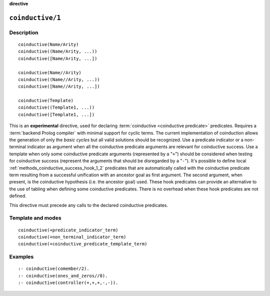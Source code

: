 ..
   This file is part of Logtalk <https://logtalk.org/>  
   Copyright 1998-2023 Paulo Moura <pmoura@logtalk.org>
   SPDX-License-Identifier: Apache-2.0

   Licensed under the Apache License, Version 2.0 (the "License");
   you may not use this file except in compliance with the License.
   You may obtain a copy of the License at

       http://www.apache.org/licenses/LICENSE-2.0

   Unless required by applicable law or agreed to in writing, software
   distributed under the License is distributed on an "AS IS" BASIS,
   WITHOUT WARRANTIES OR CONDITIONS OF ANY KIND, either express or implied.
   See the License for the specific language governing permissions and
   limitations under the License.


.. rst-class:: align-right

**directive**

.. index:: pair: coinductive/1; Directive
.. _directives_coinductive_1:

``coinductive/1``
=================

Description
-----------

::

   coinductive(Name/Arity)
   coinductive((Name/Arity, ...))
   coinductive([Name/Arity, ...])

   coinductive(Name//Arity)
   coinductive((Name//Arity, ...))
   coinductive([Name//Arity, ...])

   coinductive(Template)
   coinductive((Template1, ...))
   coinductive([Template1, ...])

This is an **experimental** directive, used for declaring
:term:`coinductive <coinductive predicate>` predicates. Requires a
:term:`backend Prolog compiler` with minimal support for cyclic terms.
The current implementation of coinduction allows the generation of only
the *basic cycles* but all valid solutions should be recognized. Use a
predicate indicator or a non-terminal indicator as argument when all the
coinductive predicate arguments are relevant for coinductive success.
Use a template when only some coinductive predicate arguments (represented
by a "``+``") should be considered when testing for coinductive success
(represent the arguments that should be disregarded by a "``-``"). It's
possible to define local :ref:`methods_coinductive_success_hook_1_2`
predicates that are automatically called with the coinductive predicate
term resulting from a successful unification with an ancestor goal as
first argument. The second argument, when present, is the coinductive
hypothesis (i.e. the ancestor goal) used. These hook predicates can
provide an alternative to the use of tabling when defining some
coinductive predicates. There is no overhead when these hook predicates
are not defined.

This directive must precede any calls to the declared coinductive
predicates.

Template and modes
------------------

::

   coinductive(+predicate_indicator_term)
   coinductive(+non_terminal_indicator_term)
   coinductive(+coinductive_predicate_template_term)

Examples
--------

::

   :- coinductive(comember/2).
   :- coinductive(ones_and_zeros//0).
   :- coinductive(controller(+,+,+,-,-)).

.. seealso::

   :ref:`methods_coinductive_success_hook_1_2`,
   :ref:`methods_predicate_property_2`
